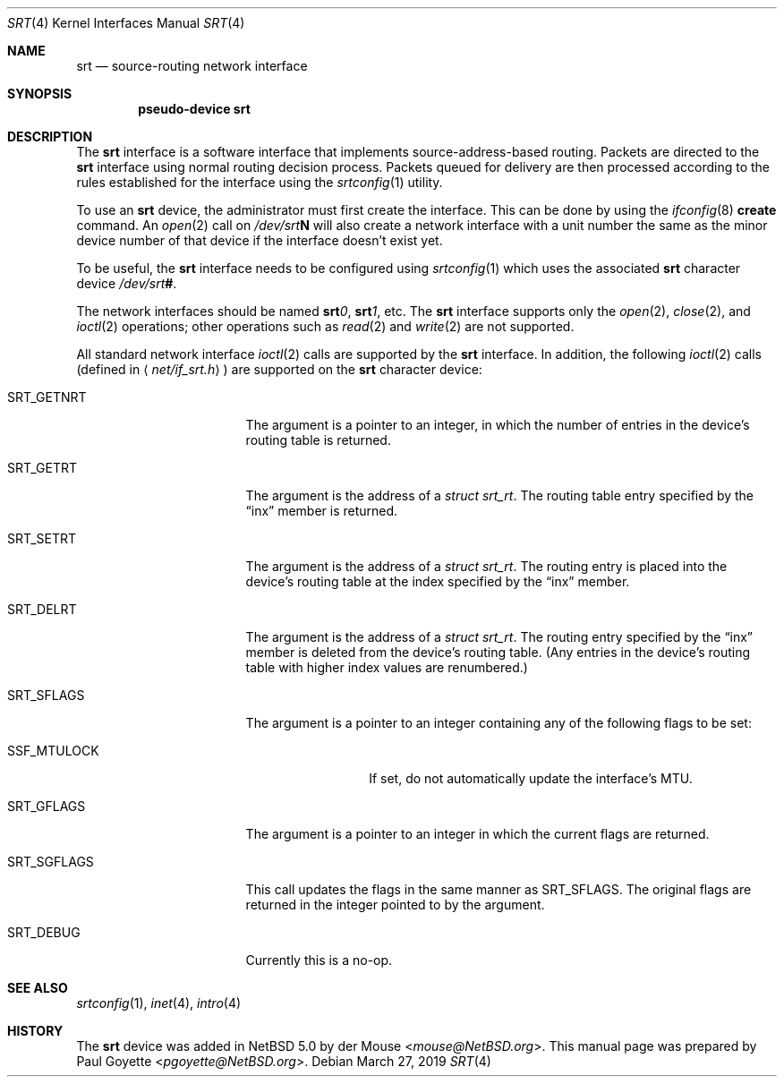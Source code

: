 .\" $NetBSD: srt.4,v 1.3 2019/03/26 22:03:34 pgoyette Exp $
.\"
.\" This file is in the public domain.
.\"
.Dd March 27, 2019
.Dt SRT 4
.Os
.Sh NAME
.Nm srt
.Nd source-routing network interface
.Sh SYNOPSIS
.Cd pseudo-device srt
.Sh DESCRIPTION
The
.Nm srt
interface is a software interface that implements source-address-based
routing.
Packets are directed to the
.Nm
interface using normal routing decision process.
Packets queued for delivery are then processed according to the rules
established for the interface using the
.Xr srtconfig 1
utility.
.Pp
To use an
.Nm
device, the administrator must first create the interface.
This can be done by using the
.Xr ifconfig 8
.Cm create
command.
An
.Xr open 2
call on
.Pa /dev/srt Ns Sy N
will also create a network interface with a unit number the same as the
minor device number of that device if the interface doesn't exist yet.
.Pp
To be useful, the
.Nm
interface needs to be configured using
.Xr srtconfig 1
which uses the associated
.Nm
character device
.Pa /dev/srt Ns Sy # .
.Pp
The network interfaces should be named
.Sy srt Ns Ar 0 ,
.Sy srt Ns Ar 1 ,
etc.
The
.Nm
interface supports only the
.Xr open 2 ,
.Xr close 2 ,
and
.Xr ioctl 2
operations;  other operations such as
.Xr read 2
and
.Xr write 2
are not supported.
.Pp
All standard network interface
.Xr ioctl 2
calls are supported by the
.Nm
interface.
In addition, the following
.Xr ioctl 2
calls
.Pq defined in Aq Pa net/if_srt.h
are supported on the
.Nm
character device:
.Bl -tag -width SRT_SGFLAGS -offset 4n
.It Dv SRT_GETNRT
The argument is a pointer to an integer, in which the number of
entries in the device's routing table is returned.
.It Dv SRT_GETRT
The argument is the address of a
.Fa struct srt_rt .
The routing table entry specified by the
.Dq inx
member is returned.
.It Dv SRT_SETRT
The argument is the address of a
.Fa struct srt_rt .
The routing entry is placed into the device's routing table at the
index specified by the
.Dq inx
member.
.It Dv SRT_DELRT
The argument is the address of a
.Fa struct srt_rt .
The routing entry specified by the
.Dq inx
member is deleted from the device's routing table.
(Any entries in the device's routing table with higher index values are
renumbered.)
.It Dv SRT_SFLAGS
The argument is a pointer to an integer containing any of the following
flags to be set:
.Bl -tag -width SSF_MTULOCK
.It Dv SSF_MTULOCK
If set, do not automatically update the interface's MTU.
.El
.It Dv SRT_GFLAGS
The argument is a pointer to an integer in which the current flags
are returned.
.It Dv SRT_SGFLAGS
This call updates the flags in the same manner as
.Dv SRT_SFLAGS .
The original flags are returned in the integer pointed to by the argument.
.It Dv SRT_DEBUG
Currently this is a no-op.
.El
.Sh SEE ALSO
.Xr srtconfig 1 ,
.Xr inet 4 ,
.Xr intro 4
.Sh HISTORY
.An -nosplit
The
.Nm
device was added in
.Nx 5.0
by
.An der Mouse Aq Mt mouse@NetBSD.org .
This manual page was prepared by
.An Paul Goyette Aq Mt pgoyette@NetBSD.org .

